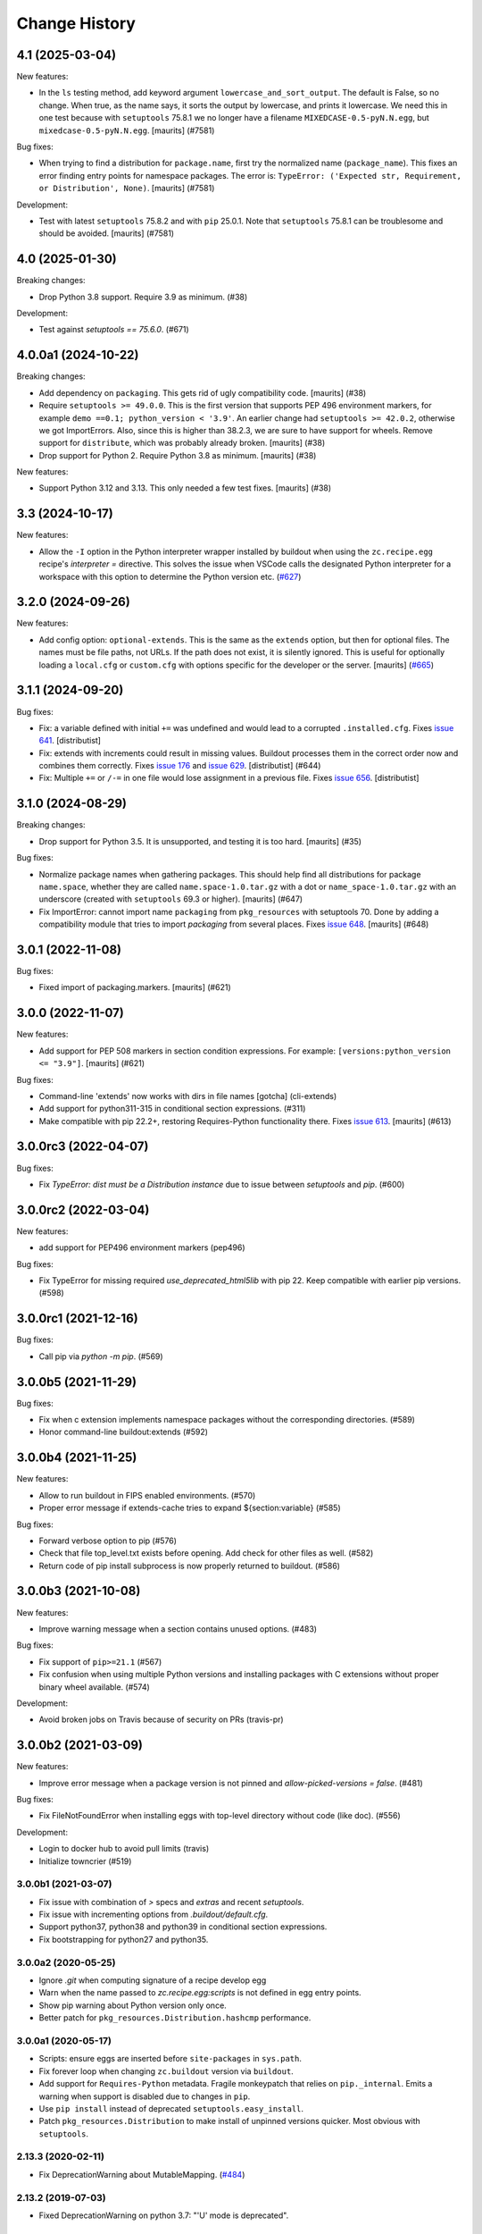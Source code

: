 Change History
**************

.. You should *NOT* be adding new change log entries to this file.
   You should create a file in the news directory instead.
   For helpful instructions, please see:
   https://github.com/buildout/buildout/blob/master/doc/ADD-A-NEWS-ITEM.rst

.. towncrier release notes start

4.1 (2025-03-04)
----------------

New features:


- In the ``ls`` testing method, add keyword argument ``lowercase_and_sort_output``.
  The default is False, so no change.
  When true, as the name says, it sorts the output by lowercase, and prints it lowercase.
  We need this in one test because with ``setuptools`` 75.8.1 we no longer have a filename ``MIXEDCASE-0.5-pyN.N.egg``, but ``mixedcase-0.5-pyN.N.egg``.
  [maurits] (#7581)


Bug fixes:


- When trying to find a distribution for ``package.name``, first try the normalized name (``package_name``).
  This fixes an error finding entry points for namespace packages.
  The error is: ``TypeError: ('Expected str, Requirement, or Distribution', None)``.
  [maurits] (#7581)


Development:


- Test with latest ``setuptools`` 75.8.2 and with ``pip`` 25.0.1.
  Note that ``setuptools`` 75.8.1 can be troublesome and should be avoided.
  [maurits] (#7581)


4.0 (2025-01-30)
----------------

Breaking changes:


- Drop Python 3.8 support.  Require 3.9 as minimum. (#38)


Development:


- Test against `setuptools == 75.6.0`. (#671)


4.0.0a1 (2024-10-22)
--------------------

Breaking changes:


- Add dependency on ``packaging``.  This gets rid of ugly compatibility code.
  [maurits] (#38)
- Require ``setuptools >= 49.0.0``.
  This is the first version that supports PEP 496 environment markers, for example ``demo ==0.1; python_version < '3.9'``.
  An earlier change had ``setuptools >= 42.0.2``, otherwise we got ImportErrors.
  Also, since this is higher than 38.2.3, we are sure to have support for wheels.
  Remove support for ``distribute``, which was probably already broken.
  [maurits] (#38)
- Drop support for Python 2.  Require Python 3.8 as minimum.
  [maurits] (#38)


New features:


- Support Python 3.12 and 3.13.
  This only needed a few test fixes.
  [maurits] (#38)


3.3 (2024-10-17)
----------------

New features:

- Allow the ``-I`` option in the Python interpreter wrapper installed by
  buildout when using the ``zc.recipe.egg`` recipe's `interpreter =` directive.
  This solves the issue when VSCode calls the designated Python interpreter for
  a workspace with this option to determine the Python version etc.
  (`#627 <https://github.com/buildout/buildout/issues/627>`_)


3.2.0 (2024-09-26)
------------------

New features:

- Add config option: ``optional-extends``. This is the same as the ``extends``
  option, but then for optional files. The names must be file paths, not URLs.
  If the path does not exist,  it is silently ignored. This is useful for
  optionally loading a ``local.cfg`` or ``custom.cfg`` with options specific
  for the developer or the server.
  [maurits] (`#665 <https://github.com/buildout/buildout/issues/665>`_)


3.1.1 (2024-09-20)
------------------

Bug fixes:

- Fix: a variable defined with initial ``+=`` was undefined and would lead to a
  corrupted ``.installed.cfg``.
  Fixes `issue 641 <https://github.com/buildout/buildout/issues/641>`_.
  [distributist]
- Fix: extends with increments could result in missing values.
  Buildout processes them in the correct order now and combines them correctly.
  Fixes `issue 176 <https://github.com/buildout/buildout/issues/176>`_ and
  `issue 629 <https://github.com/buildout/buildout/issues/629>`_.
  [distributist] (#644)
- Fix: Multiple ``+=`` or ``/-=`` in one file would lose assignment in a
  previous file.
  Fixes `issue 656 <https://github.com/buildout/buildout/issues/656>`_.
  [distributist]


3.1.0 (2024-08-29)
------------------

Breaking changes:


- Drop support for Python 3.5.  It is unsupported, and testing it is too hard.
  [maurits] (#35)


Bug fixes:


- Normalize package names when gathering packages.
  This should help find all distributions for package ``name.space``, whether
  they are called ``name.space-1.0.tar.gz`` with a dot or
  ``name_space-1.0.tar.gz`` with an underscore (created with ``setuptools``
  69.3 or higher).
  [maurits] (#647)
- Fix ImportError: cannot import name ``packaging`` from ``pkg_resources`` with
  setuptools 70.
  Done by adding a compatibility module that tries to import `packaging` from
  several places.
  Fixes `issue 648 <https://github.com/buildout/buildout/issues/648>`_.
  [maurits] (#648)


3.0.1 (2022-11-08)
------------------

Bug fixes:


- Fixed import of packaging.markers.  [maurits] (#621)


3.0.0 (2022-11-07)
------------------

New features:


- Add support for PEP 508 markers in section condition expressions.
  For example: ``[versions:python_version <= "3.9"]``.
  [maurits] (#621)


Bug fixes:


- Command-line 'extends' now works with dirs in file names
  [gotcha] (cli-extends)
- Add support for python311-315 in conditional section expressions. (#311)
- Make compatible with pip 22.2+, restoring Requires-Python functionality there.
  Fixes `issue 613 <https://github.com/buildout/buildout/issues/613>`_.
  [maurits] (#613)


3.0.0rc3 (2022-04-07)
---------------------

Bug fixes:


- Fix `TypeError: dist must be a Distribution instance` due to issue between
  `setuptools` and `pip`. (#600)


3.0.0rc2 (2022-03-04)
---------------------

New features:


- add support for PEP496 environment markers (pep496)


Bug fixes:


- Fix TypeError for missing required `use_deprecated_html5lib` with pip 22.
  Keep compatible with earlier pip versions. (#598)


3.0.0rc1 (2021-12-16)
---------------------

Bug fixes:


- Call pip via `python -m pip`. (#569)


3.0.0b5 (2021-11-29)
--------------------

Bug fixes:


- Fix when c extension implements namespace packages without the corresponding
  directories. (#589)
- Honor command-line buildout:extends (#592)


3.0.0b4 (2021-11-25)
--------------------

New features:


- Allow to run buildout in FIPS enabled environments. (#570)
- Proper error message if extends-cache tries to expand ${section:variable} (#585)


Bug fixes:


- Forward verbose option to pip (#576)
- Check that file top_level.txt exists before opening.
  Add check for other files as well. (#582)
- Return code of pip install subprocess is now properly returned to buildout. (#586)


3.0.0b3 (2021-10-08)
--------------------

New features:


- Improve warning message when a section contains unused options. (#483)


Bug fixes:


- Fix support of ``pip>=21.1`` (#567)
- Fix confusion when using multiple Python versions and
  installing packages with C extensions
  without proper binary wheel available. (#574)


Development:


- Avoid broken jobs on Travis because of security on PRs (travis-pr)


3.0.0b2 (2021-03-09)
--------------------

New features:


- Improve error message when a package version is not pinned and `allow-picked-versions = false`. (#481)


Bug fixes:


- Fix FileNotFoundError when installing eggs with top-level directory without code (like doc). (#556)


Development:


- Login to docker hub to avoid pull limits (travis)
- Initialize towncrier (#519)


3.0.0b1 (2021-03-07)
====================

- Fix issue with combination of `>` specs and `extras` and recent `setuptools`.

- Fix issue with incrementing options from `.buildout/default.cfg`.

- Support python37, python38 and python39 in conditional section expressions.

- Fix bootstrapping for python27 and python35.


3.0.0a2 (2020-05-25)
====================

- Ignore `.git` when computing signature of a recipe develop egg

- Warn when the name passed to `zc.recipe.egg:scripts`
  is not defined in egg entry points.

- Show pip warning about Python version only once.

- Better patch for ``pkg_resources.Distribution.hashcmp`` performance.


3.0.0a1 (2020-05-17)
====================

- Scripts: ensure eggs are inserted before ``site-packages`` in ``sys.path``.

- Fix forever loop when changing ``zc.buildout`` version via ``buildout``.

- Add support for ``Requires-Python`` metadata.
  Fragile monkeypatch that relies on ``pip._internal``.
  Emits a warning when support is disabled due to changes in ``pip``.

- Use ``pip install`` instead of deprecated ``setuptools.easy_install``.

- Patch ``pkg_resources.Distribution`` to make install of unpinned versions quicker.
  Most obvious with ``setuptools``.


2.13.3 (2020-02-11)
===================

- Fix DeprecationWarning about MutableMapping.
  (`#484 <https://github.com/buildout/buildout/issues/484>`_)


2.13.2 (2019-07-03)
===================

- Fixed DeprecationWarning on python 3.7: "'U' mode is deprecated".


2.13.1 (2019-01-29)
===================

- Documentation update for the new ``buildout query`` command.


2.13.0 (2019-01-17)
===================

- Get information about the configuration with new command ``buildout query``.


2.12.2 (2018-09-04)
===================

- Upon an error, buildout exits with a non-zero exit code. This now also works
  when running with ``-D``.

- Fixed most 'Deprecation' and 'Resource' warnings.


2.12.1 (2018-07-02)
===================

- zc.buildout now explicitly requests zc.recipe.egg >=2.0.6 now.


2.12.0 (2018-07-02)
===================

- Add a new buildout option ``allow-unknown-extras`` to enable
  installing requirements that specify extras that do not exist. This
  needs a corresponding update to zc.recipe.egg. See `issue 457
  <https://github.com/buildout/buildout/issues/457>`_.

  zc.recipe.egg has been updated to 2.0.6 for this change.


2.11.5 (2018-06-19)
===================

- Fix for `issue 295 <https://github.com/buildout/buildout/issues/295>`_. On
  windows, deletion of temporary egg files is more robust now.


2.11.4 (2018-05-14)
===================

- Fix for `issue 451 <https://github.com/buildout/buildout/issues/451>`_:
  distributions with a version number that normalizes to a shorter version
  number (3.3.0 to 3.3, for instance) can be installed now.


2.11.3 (2018-04-13)
===================

- Update to use the new PyPI at https://pypi.org/.


2.11.2 (2018-03-19)
===================

- Fix for the #442 issue: AttributeError on
  ``pkg_resources.SetuptoolsVersion``.


2.11.1 (2018-03-01)
===================

- Made upgrade check more robust. When using extensions, the improvement
  introduced in 2.11 could prevent buildout from restarting itself when it
  upgraded setuptools.


2.11.0 (2018-01-21)
===================

- Installed packages are added to the working set immediately. This helps in
  some corner cases that occur when system packages have versions that
  conflict with our specified versions.


2.10.0 (2017-12-04)
===================

- Setuptools 38.2.0 started supporting wheels. Through setuptools, buildout
  now also supports wheels! You need at least version 38.2.3 to get proper
  namespace support.

  This setuptools change interfered with buildout's recent support for
  `buildout.wheel <https://github.com/buildout/buildout.wheel>`_, resulting in
  a sudden "Wheels are not supported" error message (see `issue 435
  <https://github.com/buildout/buildout/issues/425>`_). Fixed by making
  setuptools the default, though you can still use the buildout.wheel if you
  want.


2.9.6 (2017-12-01)
==================

- Fixed: could not install eggs when sdist file name and package name had different
  case.


2.9.5 (2017-09-22)
==================

- Use HTTPS for PyPI's index.  PyPI redirects HTTP to HTTPS by default
  now so using HTTPS directly avoids the potential for that redirect
  being modified in flight.


2.9.4 (2017-06-20)
==================

- Sort the distributions used to compute ``__buildout_signature__`` to
  ensure reproducibility under Python 3 or under Python 2 when ``-R``
  is used on ``PYTHONHASHSEED`` is set to ``random``. Fixes `issue 392
  <https://github.com/buildout/buildout/issues/392>`_.

  **NOTE**: This may cause existing ``.installed.cfg`` to be
  considered outdated and lead to parts being reinstalled spuriously
  under Python 2.

- Add support code for doctests to be able to easily measure code
  coverage. See `issue 397 <https://github.com/buildout/buildout/issues/397>`_.

2.9.3 (2017-03-30)
==================

- Add more verbosity to ``annotate`` results with ``-v``

- Select one or more sections with arguments after ``buildout annotate``.


2.9.2 (2017-03-06)
==================

- Fixed: We unnecessarily used a function from newer versions of
  setuptools that caused problems when older setuptools or pkg_resources
  installs were present (as in travis.ci).


2.9.1 (2017-03-06)
==================

- Fixed a minor packaging bug that broke the PyPI page.


2.9.0 (2017-03-06)
==================

- Added new syntax to explicitly declare that a part depends on other part.
  See http://docs.buildout.org/en/latest/topics/implicit-parts.html

- Internal refactoring to work with `buildout.wheel
  <https://github.com/buildout/buildout.wheel>`_.

- Fixed a bugs in ``zc.buildout.testing.Buildout``. It was loading
  user-default configuration.  It didn't support calling the
  ``created`` method on its sections.

- Fixed a bug (windows, py 3.4)
  When processing metadata on "old-style" distutils scripts, .exe stubs
  appeared in ``metadata_listdir``, in turn reading those burped with
  ``UnicodeDecodeError``. Skipping .exe stubs now.


2.8.0 (2017-02-13)
==================

- Added a hook to enable a soon-to-be-released buildout extension to
  provide wheel support.

2.7.1 (2017-01-31)
==================

- Fixed a bug introduced in 2.6.0:
  zc.buildout and its dependeoncies were reported as picked even when
  their versions were fixed in a ``versions`` section.  Worse, when the
  ``update-versions-file`` option was used, the ``versions`` section was
  updated needlessly on every run.


2.7.0 (2017-01-30)
==================

- Added a buildout option, ``abi-tag-eggs`` that, when true, causes
  the `ABI tag <https://www.python.org/dev/peps/pep-0425/#abi-tag>`_
  for the buildout environment to be added to the eggs directory name.

  This is useful when switching Python implementations (e.g. CPython
  vs PyPI or debug builds vs regular builds), especially when
  environment differences aren't reflected in egg names.  It also has
  the side benefit of making eggs directories smaller, because eggs
  for different Python versions are in different directories.

2.6.0 (2017-01-29)
==================

- Updated to work with the latest setuptools.

- Added (verified) Python 3.6 support.

2.5.3 (2016-09-05)
==================

- After a dist is fetched and put into its final place, compile its
  python files.  No longer wait with compiling until all dists are in
  place.  This is related to the change below about not removing an
  existing egg.  [maurits]

- Do not remove an existing egg.  When installing an egg to a location
  that already exists, keep the current location (directory or file).
  This can only happen when the location at first did not exist and
  this changed during the buildout run.  We used to remove the
  previous location, but this could cause problems when running two
  buildouts at the same time, when they try to install the same new
  egg.  Fixes #307.  [maurits]

- In ``zc.buildout.testing.system``, set ``TERM=dumb`` in the environment.
  This avoids invisible control characters popping up in some terminals,
  like ``xterm``.  Note that this may affect tests by buildout recipes.
  [maurits]

- Removed Python 2.6 and 3.2 support.
  [do3cc]


2.5.2 (2016-06-07)
==================

- Fixed ``-=`` and ``+=`` when extending sections. See #161.
  [puittenbroek]


2.5.1 (2016-04-06)
==================

- Fix python 2 for downloading external config files with basic auth in the
  URL. Fixes #257.


2.5.0 (2015-11-16)
==================

- Added more elaborate version and requirement information when there's a
  version conflict. Previously, you could get a report of a version conflict
  without information about which dependency requested the conflicing
  requirement.

  Now all this information is logged and displayed in case of an error.
  [reinout]

- Dropped 3.2 support (at least in the automatic tests) as setuptools will
  soon stop supporting it. Added python 3.5 to the automatic tests.
  [reinout]


2.4.7 (2015-10-29)
==================

- Fix for #279. Distutils script detection previously broke on windows with
  python 3 because it errored on ``.exe`` files.
  [reinout]


2.4.6 (2015-10-28)
==================

- Relative paths are now also correctly generated for the current directory
  ("develop = .").
  [youngking]


2.4.5 (2015-10-14)
==================

- More complete fix for #24. Distutils scripts are now also generated for
  develop eggs.
  [reinout]


2.4.4 (2015-10-02)
==================

- zc.buildout is now also released as a wheel. (Note: buildout itself doesn't
  support installing wheels yet.)
  [graingert]


2.4.3 (2015-09-03)
==================

- Added nested directory creation support
  [guyzmo]


2.4.2 (2015-08-26)
==================

- If a downloaded config file in the "extends-cache" gets corrupted, buildout
  now tells you the filename in the cache. Handy for troubleshooting.
  [reinout]


2.4.1 (2015-08-08)
==================

- Check the ``use-dependency-links`` option earlier.  This can give
  a small speed increase.
  [maurits]

- When using python 2, urllib2 is used to work around Python issue 24599, which
  affects downloading from behind a proxy.
  [stefano-m]


2.4.0 (2015-07-01)
==================

- Buildout no longer breaks on packages that contain a file with a non-ascii
  filename. Fixes #89 and #148.
  [reinout]

- Undo breakage on Windows machines where ``sys.prefix`` can also be a
  ``site-packages`` directory:  don't remove it from ``sys.path``.  See
  https://github.com/buildout/buildout/issues/217 .

- Remove assumption that ``pkg_resources`` is a module (untrue since
  release of `setuptools 8.3``).  See
  https://github.com/buildout/buildout/issues/227 .

- Fix for #212. For certain kinds of conflict errors you'd get an UnpackError
  when rendering the error message. Instead of a nicely formatted version
  conflict message.
  [reinout]

- Making sure we use the correct easy_install when setuptools is installed
  globally. See https://github.com/buildout/buildout/pull/232 and
  https://github.com/buildout/buildout/pull/222 .
  [lrowe]

- Updated buildout's `travis-ci <https://travis-ci.org/buildout/buildout>`_
  configuration so that tests run much quicker so that buildout is easier and
  quicker to develop.
  [reinout]

- Note: zc.recipe.egg has also been updated to 2.0.2 together with this
  zc.buildout release. Fixed: In ``zc.recipe.egg#custom`` recipe's ``rpath``
  support, don't assume path elements are buildout-relative if they start with
  one of the "special" tokens (e.g., ``$ORIGIN``).  See:
  https://github.com/buildout/buildout/issues/225.
  [tseaver]

- ``download-cache``, ``eggs-directory`` and ``extends-cache`` are now
  automatically created if their parent directory exists. Also they can be
  relative directories (relative to the location of the buildout config file
  that defines them). Also they can now be in the form ``~/subdir``, with the
  usual convention that the ``~`` char means the home directory of the user
  running buildout.
  [lelit]

- A new bootstrap.py file is released (version 2015-07-01).

- When bootstrapping, the ``develop-eggs/`` directory is first removed. This
  prevents old left-over ``.egg-link`` files from breaking buildout's careful
  package collection mechanism.
  [reinout]

- The bootstrap script now accepts ``--to-dir``. Setuptools is installed
  there. If already available there, it is reused. This can be used to
  bootstrap buildout without internet access. Similarly, a local
  ``ez_setup.py`` is used when available instead of it being downloaded. You
  need setuptools 14.0 or higher for this functionality.
  [lrowe]

- The bootstrap script now uses ``--buildout-version`` instead of
  ``--version`` to pick a specific buildout version.
  [reinout]

- The bootstrap script now accepts ``--version`` which prints the bootstrap
  version. This version is the date the bootstrap.py was last changed. A date
  is handier or less confusing than either tracking zc.buildout's version or
  having a separate bootstrap version number.
  [reinout]

2.3.1 (2014-12-16)
==================

- Fixed: Buildout merged single-version requirements with
  version-range requirements in a way that caused it to think there
  wasn't a single-version requirement.  IOW, buildout through that
  versions were being picked when they weren't.

- Suppress spurious (and possibly non-spurious) version-parsing warnings.

2.3.0 (2014-12-14)
==================

- Buildout is now compatible with (and requires) setuptools 8.

2.2.5 (2014-11-04)
==================

- Improved fix for #198: when bootstrapping with an extension, buildout was
  too strict on itself, resulting in an inability to upgrade or downgrade its
  own version.
  [reinout]

- Setuptools must be at 3.3 or higher now. If you use the latest bootstrap
  from http://downloads.buildout.org/2/bootstrap.py you're all set.
  [reinout]

- Installing *recipes* that themselves have dependencies used to fail with a
  VersionConflict if such a dependency was installed globally with a lower
  version. Buildout now ignores the version conflict in those cases and simply
  installs the correct version.
  [reinout]

2.2.4 (2014-11-01)
==================

- Fix for #198: buildout 2.2.3 caused a version conflict when bootstrapping a
  buildout with a version pinned to an earlier one. Same version conflict
  could occur with system-wide installed packages that were newer than the
  pinned version.
  [reinout]

2.2.3 (2014-10-30)
==================

- Fix #197, Python 3 regression
  [aclark4life]

2.2.2 (2014-10-30)
==================

- Open files for ``exec()`` in universal newlines mode.  See
  https://github.com/buildout/buildout/issues/130

- Add ``BUILDOUT_HOME`` as an alternate way to control how the user default
  configuration is found.

- Close various files when finished writing to them. This avoids
  ResourceWarnings on Python 3, and better supports doctests under PyPy.

- Introduce improved easy_install Install.install function. This is present
  in 1.5.X and 1.7X but was never merged into 2.X somehow.

2.2.1 (2013-09-05)
==================

- ``distutils`` scripts: correct order of operations on ``from ... import``
  lines (see https://github.com/buildout/buildout/issues/134).

- Add an ``--allow-site-packges`` option to ``bootstrap.py``, defaulting
  to False.  If the value is false, strip any "site packages" (as defined by
  the ``site`` module) from ``sys.path`` before attempting to import
  ``setuptools`` / ``pkg_resources``.

- Updated the URL used to fetch ``ez_setup.py`` to the official, non-version-
  pinned version.

2.2.0 (2013-07-05)
==================

- Handle both addition and subtraction of elements (+= and -=) on the same key
  in the same section. Forward-ported from buildout 1.6.

- Suppress the useless ``Link to <URL> ***BLOCKED*** by --allow-hosts``
  error message being emitted by distribute / setuptools.

- Extend distutils script generation to support module docstrings and
  __future__ imports.

- Refactored picked versions logic to make it easier to use for plugins.

- Use ``get_win_launcher`` API to find Windows launcher (falling back to
  ``resource_string`` for ``cli.exe``).

- Remove ``data_files`` from ``setup.py``:  it was installing ``README.txt``
  in current directory during installation (merged from 1.x branch).

- Switch dependency from ``distribute 0.6.x`` to ``setuptools 0.7.x``.

2.1.0 (2013-03-23)
==================

- Meta-recipe support

- Conditional sections

- Buildout now accepts a ``--version`` command-line option to print
  its version.

Fixed: Builout didn't exit with a non-zero exit status if there was a
       failure in combination with an upgrade.

Fixed: We now fail with an informative error when an old bootstrap
       script causes buildout 2 to be used with setuptools.

Fixed: An error incorrectly suggested that buildout 2 implemented all
       of the functionality of dumppickedversions.

Fixed: Buildout generated bad scripts when no eggs needed to be added
       to ``sys.path``.

Fixed: Buildout didn't honour Unix umask when generating scripts.
       https://bugs.launchpad.net/zc.buildout/+bug/180705

Fixed: ``update-versions-file`` didn't work unless
       ``show-picked-versions`` was also set.
       https://github.com/buildout/buildout/issues/71

2.0.1 (2013-02-16)
==================

- Fixed: buildout didn't honor umask settings when creating scripts.

- Fix for distutils scripts installation on Python 3, related to
  ``__pycache__`` directories.

- Fixed: encoding data in non-entry-point-based scripts was lost.
